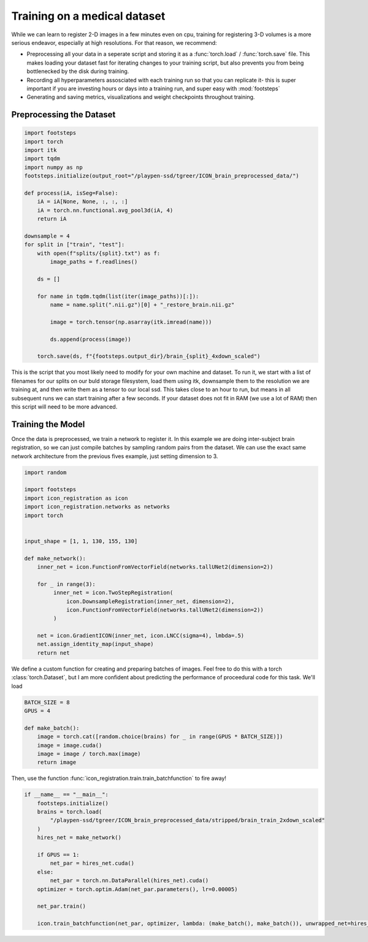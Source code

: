 
Training on a medical dataset
^^^^^^^^^^^^^^^^^^^^^^^^^^^^^

While we can learn to register 2-D images in a few minutes even on cpu, training for registering 3-D volumes is a more serious endeavor, especially at high resolutions. For that reason, we recommend: 

- Preprocessing all your data in a seperate script and storing it as a :func:`torch.load` / :func:`torch.save` file. This makes loading your dataset fast for iterating changes to your training script, but also prevents you from being bottlenecked by the disk during training.

- Recording all hyperparameters assosciated with each training run so that you can replicate it- this is super important if you are investing hours or days into a training run, and super easy with :mod:`footsteps`

- Generating and saving metrics, visualizations and weight checkpoints throughout training.
 

Preprocessing the Dataset
=========================

.. code-block:: python
   
        import footsteps
        import torch
        import itk
        import tqdm
        import numpy as np
        footsteps.initialize(output_root="/playpen-ssd/tgreer/ICON_brain_preprocessed_data/")

        def process(iA, isSeg=False):
            iA = iA[None, None, :, :, :]
            iA = torch.nn.functional.avg_pool3d(iA, 4)
            return iA

        downsample = 4
        for split in ["train", "test"]:
            with open(f"splits/{split}.txt") as f:
                image_paths = f.readlines()

            ds = []

            for name in tqdm.tqdm(list(iter(image_paths))[:]):
                name = name.split(".nii.gz")[0] + "_restore_brain.nii.gz"

                image = torch.tensor(np.asarray(itk.imread(name)))

                ds.append(process(image))

            torch.save(ds, f"{footsteps.output_dir}/brain_{split}_4xdown_scaled")


This is the script that you most likely need to modify for your own machine and dataset. To run it, we start with a list of filenames for our splits on our buld storage filesystem, load them using itk, downsample them to the resolution we are training at, and then write them as a tensor to our local ssd. This takes close to an hour to run, but means in all subsequent runs we can start training after a few seconds. If your dataset does not fit in RAM (we use a lot of RAM) then this script will need to be more advanced.

Training the Model
==================

Once the data is preprocessed, we train a network to register it. In this example we are doing inter-subject brain registration, so we can just compile batches by sampling random pairs from the dataset. We can use the exact same network architecture from the previous fives example, just setting dimension to 3.

.. code-block:: python

        import random

        import footsteps
        import icon_registration as icon
        import icon_registration.networks as networks
        import torch


        input_shape = [1, 1, 130, 155, 130]

        def make_network():
            inner_net = icon.FunctionFromVectorField(networks.tallUNet2(dimension=2))

            for _ in range(3):
                 inner_net = icon.TwoStepRegistration(
                     icon.DownsampleRegistration(inner_net, dimension=2),
                     icon.FunctionFromVectorField(networks.tallUNet2(dimension=2))
                 )

            net = icon.GradientICON(inner_net, icon.LNCC(sigma=4), lmbda=.5)
            net.assign_identity_map(input_shape)
            return net

We define a custom function for creating and preparing batches of images. Feel free to do this with a torch :class:`torch.Dataset`, but I am more confident about predicting the performance of proceedural code for this task.
We'll load 

.. code-block:: python

        BATCH_SIZE = 8
        GPUS = 4

        def make_batch():
            image = torch.cat([random.choice(brains) for _ in range(GPUS * BATCH_SIZE)])
            image = image.cuda()
            image = image / torch.max(image)
            return image

Then, use the function :func:`icon_registration.train.train_batchfunction` to fire away! 

.. code-block:: python

        if __name__ == "__main__":
            footsteps.initialize()
            brains = torch.load(
                "/playpen-ssd/tgreer/ICON_brain_preprocessed_data/stripped/brain_train_2xdown_scaled"
            )
            hires_net = make_network()

            if GPUS == 1:
                net_par = hires_net.cuda()
            else:
                net_par = torch.nn.DataParallel(hires_net).cuda()
            optimizer = torch.optim.Adam(net_par.parameters(), lr=0.00005)

            net_par.train()

            icon.train_batchfunction(net_par, optimizer, lambda: (make_batch(), make_batch()), unwrapped_net=hires_net)
